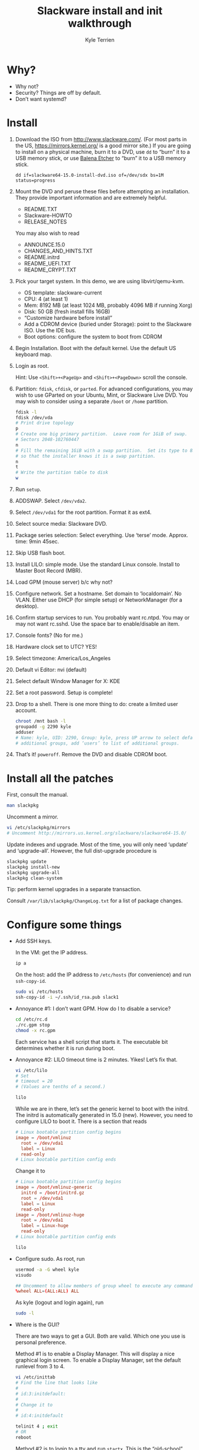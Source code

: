#+title: Slackware install and init walkthrough
#+author: Kyle Terrien
#+options: ^:{}

* Why?

+ Why not?
+ Security?  Things are off by default.
+ Don’t want systemd?

* Install

1. Download the ISO from http://www.slackware.com/.  (For most parts
   in the US, https://mirrors.kernel.org/ is a good mirror site.)  If
   you are going to install on a physical machine, burn it to a DVD,
   use =dd= to “burn” it to a USB memory stick, or use [[https://www.balena.io/etcher/][Balena Etcher]]
   to “burn” it to a USB memory stick.

   : dd if=slackware64-15.0-install-dvd.iso of=/dev/sdx bs=1M status=progress

2. Mount the DVD and peruse these files before attempting an
   installation.  They provide important information and are extremely
   helpful.

   + README.TXT
   + Slackware-HOWTO
   + RELEASE_NOTES

   You may also wish to read

   + ANNOUNCE.15.0
   + CHANGES_AND_HINTS.TXT
   + README.initrd
   + README_UEFI.TXT
   + README_CRYPT.TXT

3. Pick your target system.  In this demo, we are using libvirt/qemu-kvm.

   + OS template: slackware-current
   + CPU: 4 (at least 1)
   + Mem: 8192 MB (at least 1024 MB, probably 4096 MB if running Xorg)
   + Disk: 50 GB (fresh install fills 16GB)
   + “Customize hardware before install”
   + Add a CDROM device (buried under Storage): point to the Slackware
     ISO.  Use the IDE bus.
   + Boot options: configure the system to boot from CDROM

4. Begin Installation.  Boot with the default kernel.  Use the default
   US keyboard map.

5. Login as root.

   Hint: Use ~<Shift>+<PageUp>~ and ~<Shift>+<PageDown>~ scroll the
   console.

6. Partition: =fdisk=, =cfdisk=, or =parted=.  For advanced
   configurations, you may wish to use GParted on your Ubuntu, Mint,
   or Slackware Live DVD.  You may wish to consider using a separate
   =/boot= or =/home= partition.

   #+begin_src sh
     fdisk -l
     fdisk /dev/vda
     # Print drive topology
     p
     # Create one big primary partition.  Leave room for 1GiB of swap.
     # Sectors 2048-102760447
     n
     # Fill the remaining 1GiB with a swap partition.  Set its type to 82
     # so that the installer knows it is a swap partition.
     n
     t
     # Write the partition table to disk
     w
   #+end_src

7. Run =setup=.

8. ADDSWAP.  Select =/dev/vda2=.

9. Select =/dev/vda1= for the root partition.  Format it as ext4.

10. Select source media: Slackware DVD.

11. Package series selection: Select everything.  Use ‘terse’ mode.
    Approx. time: 9min 45sec.

12. Skip USB flash boot.

13. Install LILO: simple mode.  Use the standard Linux console.
    Install to Master Boot Record (MBR).

14. Load GPM (mouse server) b/c why not?

15. Configure network.  Set a hostname.  Set domain to ‘localdomain’.
    No VLAN.  Either use DHCP (for simple setup) or NetworkManager
    (for a desktop).

16. Confirm startup services to run.  You probably want rc.ntpd.  You
    may or may not want rc.sshd.  Use the space bar to enable/disable
    an item.

17. Console fonts?  (No for me.)

18. Hardware clock set to UTC?  YES!

19. Select timezone: America/Los_Angeles

20. Default vi Editor: nvi (default)

21. Select default Window Manager for X: KDE

22. Set a root password.  Setup is complete!

23. Drop to a shell.  There is one more thing to do: create a limited
    user account.

    #+begin_src sh
      chroot /mnt bash -l
      groupadd -g 2290 kyle
      adduser
      # Name: kyle, UID: 2290, Group: kyle, press UP arrow to select default
      # additional groups, add ‘users’ to list of additional groups.
    #+end_src

24. That’s it!  =poweroff=.  Remove the DVD and disable CDROM boot.

* Install all the patches

First, consult the manual.

#+begin_src sh
  man slackpkg
#+end_src

Uncomment a mirror.

#+begin_src sh
  vi /etc/slackpkg/mirrors
  # Uncomment http://mirrors.us.kernel.org/slackware/slackware64-15.0/
#+end_src

Update indexes and upgrade.  Most of the time, you will only need
‘update’ and ‘upgrade-all’.  However, the full dist-upgrade procedure
is

#+begin_src sh
  slackpkg update
  slackpkg install-new
  slackpkg upgrade-all
  slackpkg clean-system
#+end_src

Tip: perform kernel upgrades in a separate transaction.

Consult =/var/lib/slackpkg/ChangeLog.txt= for a list of package
changes.

* Configure some things

+ Add SSH keys.

  In the VM: get the IP address.

  #+begin_src sh
    ip a
  #+end_src

  On the host: add the IP address to =/etc/hosts= (for convenience)
  and run =ssh-copy-id=.

  #+begin_src sh
    sudo vi /etc/hosts
    ssh-copy-id -i ~/.ssh/id_rsa.pub slack1
  #+end_src

+ Annoyance #1: I don’t want GPM.  How do I to disable a service?

  #+begin_src sh
    cd /etc/rc.d
    ./rc.gpm stop
    chmod -x rc.gpm
  #+end_src

  Each service has a shell script that starts it.  The executable bit
  determines whether it is run during boot.

+ Annoyance #2: LILO timeout time is 2 minutes.  Yikes!  Let’s fix
  that.

  #+begin_src sh
    vi /etc/lilo
    # Set
    # timeout = 20
    # (Values are tenths of a second.)

    lilo
  #+end_src

  While we are in there, let’s set the generic kernel to boot with the
  initrd.  The initrd is automatically generated in 15.0 (new).
  However, you need to configure LILO to boot it.  There is a section
  that reads

  #+begin_src conf
    # Linux bootable partition config begins
    image = /boot/vmlinuz
      root = /dev/vda1
      label = Linux
      read-only
    # Linux bootable partition config ends
  #+end_src

  Change it to

  #+begin_src conf
    # Linux bootable partition config begins
    image = /boot/vmlinuz-generic
      initrd = /boot/initrd.gz
      root = /dev/vda1
      label = Linux
      read-only
    image = /boot/vmlinuz-huge
      root = /dev/vda1
      label = Linux-huge
      read-only
    # Linux bootable partition config ends
  #+end_src

  #+begin_src sh
    lilo
  #+end_src

+ Configure sudo.  As root, run

  #+begin_src sh
    usermod -a -G wheel kyle
    visudo
  #+end_src

  #+begin_src conf
    ## Uncomment to allow members of group wheel to execute any command
    %wheel ALL=(ALL:ALL) ALL
  #+end_src

  As kyle (logout and login again), run

  #+begin_src sh
    sudo -l
  #+end_src

+ Where is the GUI?

  There are two ways to get a GUI.  Both are valid.  Which one you use
  is personal preference.

  Method #1 is to enable a Display Manager.  This will display a nice
  graphical login screen.  To enable a Display Manager, set the
  default runlevel from 3 to 4.

  #+begin_src sh
    vi /etc/inittab
    # Find the line that looks like
    #
    # id:3:initdefault:
    #
    # Change it to
    #
    # id:4:initdefault

    telinit 4 ; exit
    # OR
    reboot
  #+end_src

  Method #2 is to login to a tty and run =startx=.  This is the
  “old-school” way of running Xorg.  First, select your preferred
  desktop environment (=xwmconfig=) to create a =.xinitrc=.  Then, run
  =startx=.

  #+begin_src sh
    xwmconfig
    startx
  #+end_src

* Useful Slackware-specific commands

+ =slackpkg= :: Install official updates
+ =pkgtool= :: Local packages, re-run setup scripts
  + =upgradepkg= :: Upgrade/Downgrade or (in case of =--install-new=)
    install a new package
  + =installpkg= :: Install a new package, regardless of status
+ =sbotools=, =sbopkg= :: Build packages from
  https://slackbuilds.org/, which is like ports or AUR for Slackware.

* Rough benchmarks

+ Used memory: 93 MB without graphics, 518 MB in KDE with Konsole running.

* Other fun things

+ [[https://docs.slackware.com/slackware:liveslak][Slackware Live Edition]]
+ [[https://www.youtube.com/watch?v=L_T-HBQH2tI][DistroTube installs Slackware]]
